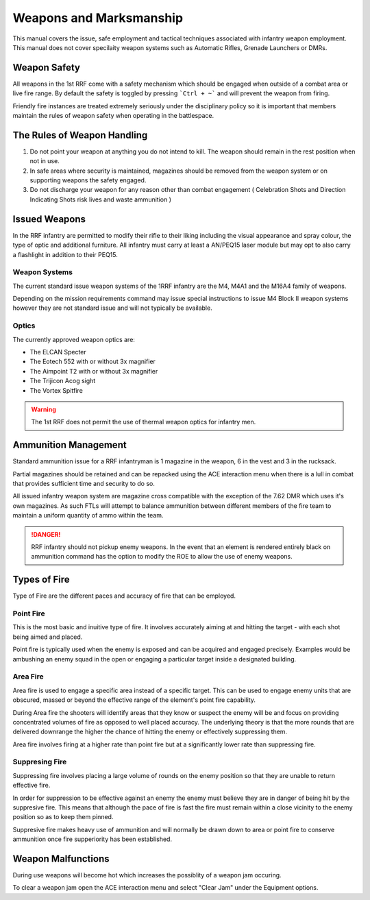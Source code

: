 Weapons and Marksmanship
=========================

This manual covers the issue, safe employment and tactical techniques associated with infantry weapon employment. This manual does not cover specilaity weapon systems such as Automatic Rifles, Grenade Launchers or DMRs.

Weapon Safety
--------------

All weapons in the 1st RRF come with a safety mechanism which should be engaged when outside of a combat area or live fire range. By default the safety is toggled by pressing ```Ctrl + ~``` and will prevent the weapon from firing.

Friendly fire instances are treated extremely seriously under the disciplinary policy so it is important that members maintain the rules of weapon safety when operating in the battlespace.

The Rules of Weapon Handling
------------------------------

1. Do not point your weapon at anything you do not intend to kill. The weapon should remain in the rest position when not in use.

2. In safe areas where security is maintained, magazines should be removed from the weapon system or on supporting weapons the safety engaged.

3. Do not discharge your weapon for any reason other than combat engagement ( Celebration Shots and Direction Indicating Shots risk lives and waste ammunition )

Issued Weapons
-----------------

In the RRF infantry are permitted to modify their rifle to their liking including the visual appearance and spray colour, the type of optic and additional furniture. All infantry must carry at least a AN/PEQ15 laser module but may opt to also carry a flashlight in addition to their PEQ15.

Weapon Systems
~~~~~~~~~~~~~~~

The current standard issue weapon systems of the 1RRF infantry are the M4, M4A1 and the M16A4 family of weapons.

Depending on the mission requirements command may issue special instructions to issue M4 Block II weapon systems however they are not standard issue and will not typically be available.

Optics
~~~~~~~

The currently approved weapon optics are:

* The ELCAN Specter
* The Eotech 552 with or without 3x magnifier
* The Aimpoint T2 with or without 3x magnifier
* The Trijicon Acog sight
* The Vortex Spitfire

.. warning:: The 1st RRF does not permit the use of thermal weapon optics for infantry men. 

Ammunition Management
----------------------

Standard ammunition issue for a RRF infantryman is 1 magazine in the weapon, 6 in the vest and 3 in the rucksack.

Partial magazines should be retained and can be repacked using the ACE interaction menu when there is a lull in combat that provides sufficient time and security to do so.

All issued infantry weapon system are magazine cross compatible with the exception of the 7.62 DMR which uses it's own magazines. As such FTLs will attempt to balance ammunition between different members of the fire team to maintain a uniform quantity of ammo within the team.

.. danger:: RRF infantry should not pickup enemy weapons. In the event that an element is rendered entirely black on ammunition command has the option to modify the ROE to allow the use of enemy weapons.

Types of Fire
--------------

Type of Fire are the different paces and accuracy of fire that can be employed.

Point Fire
~~~~~~~~~~

This is the most basic and inuitive type of fire. It involves accurately aiming at and hitting the target - with each shot being aimed and placed. 

Point fire is typically used when the enemy is exposed and can be acquired and engaged precisely. Examples would be ambushing an enemy squad in the open or engaging a particular target inside a designated building.

Area Fire
~~~~~~~~~~

Area fire is used to engage a specific area instead of a specific target. This can be used to engage enemy units that are obscured, massed or beyond the effective range of the element's point fire capability.

During Area fire the shooters will identify areas that they know or suspect the enemy will be and focus on providing concentrated volumes of fire as opposed to well placed accuracy. The underlying theory is that the more rounds that are delivered downrange the higher the chance of hitting the enemy or effectively suppressing them.

Area fire involves firing at a higher rate than point fire but at a significantly lower rate than suppressing fire.

Suppresing Fire
~~~~~~~~~~~~~~~~

Suppressing fire involves placing a large volume of rounds on the enemy position so that they are unable to return effective fire. 

In order for suppression to be effective against an enemy the enemy must believe they are in danger of being hit by the suppresive fire. This means that although the pace of fire is fast the fire must remain within a close vicinity to the enemy position so as to keep them pinned.

Suppresive fire makes heavy use of ammunition and will normally be drawn down to area or point fire to conserve ammunition once fire supperiority has been established.

Weapon Malfunctions
--------------------

During use weapons will become hot which increases the possiblity of a weapon jam occuring.

To clear a weapon jam open the ACE interaction menu and select "Clear Jam" under the Equipment options.